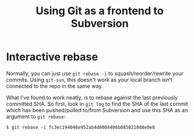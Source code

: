 #+title: Using Git as a frontend to Subversion

* Interactive rebase
Normally, you can just use =git rebase -i= to squash/reorder/rewrite
your commits. Using =git-svn=, this doesn't work as your local branch
isn't connected to the repo in the same way.

What I've found to work neatly, is to rebase against the last
previously committed SHA. So first, look in =git log= to find the SHA
of the last commit which has been pushed/pulled to/from Subversion and
use this SHA as an argument to =git rebase=:

#+begin_src text
$ git rebase -i fc3ec194046e952ab4d0084406b0850210d8e0e8
#+end_src



